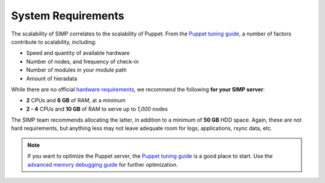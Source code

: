 .. _gsg-system_requirements:

System Requirements
===================

The scalability of SIMP correlates to the scalability of Puppet.  From the
`Puppet tuning guide`_, a number of factors contribute to scalability,
including:

* Speed and quantity of available hardware
* Number of nodes, and frequency of check-in
* Number of modules in your module path
* Amount of hieradata

While there are no official `hardware requirements`_, we recommend the
following **for your SIMP server**:

* **2** CPUs and **6 GB** of RAM, at a minimum
* **2 - 4** CPUs and **10 GB** of RAM to serve up to *1,000* nodes

The SIMP team recommends allocating the latter, in addition to a minimum of
**50 GB** HDD space. Again, these are not hard requirements, but anything less
may not leave adequate room for logs, applications, rsync data, etc.

.. NOTE::

   If you want to optimize the Puppet server, the `Puppet tuning guide`_ is a
   good place to start.  Use the `advanced memory debugging guide`_ for further
   optimization.

.. _Puppet tuning guide: https://docs.puppet.com/puppetserver/latest/tuning_guide.html
.. _hardware requirements: https://docs.puppet.com/puppet/latest/system_requirements.html
.. _advanced memory debugging guide: https://puppet.com/blog/puppet-server-advanced-memory-debugging
